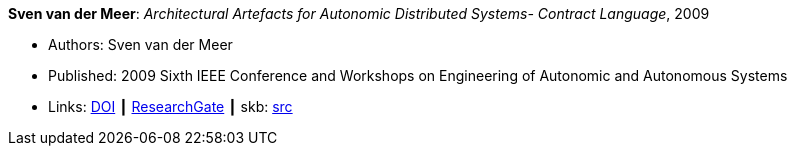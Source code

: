 *Sven van der Meer*: _Architectural Artefacts for Autonomic Distributed Systems- Contract Language_, 2009

* Authors: Sven van der Meer
* Published: 2009 Sixth IEEE Conference and Workshops on Engineering of Autonomic and Autonomous Systems
* Links:
       link:https://doi.org/10.1109/EASe.2009.15[DOI]
    ┃ link:https://www.researchgate.net/publication/228749839_Architectural_Artefacts_for_Autonomic_Distributed_Systems-_Contract_Language[ResearchGate]
    ┃ skb: link:https://github.com/vdmeer/skb/tree/master/library/inproceedings/2000/vandermeer-2009-ease-a.adoc[src]
ifdef::local[]
    ┃ link:/library/inproceedings/2000/vandermeer-2009-ease-a.pdf[PDF]
endif::[]

